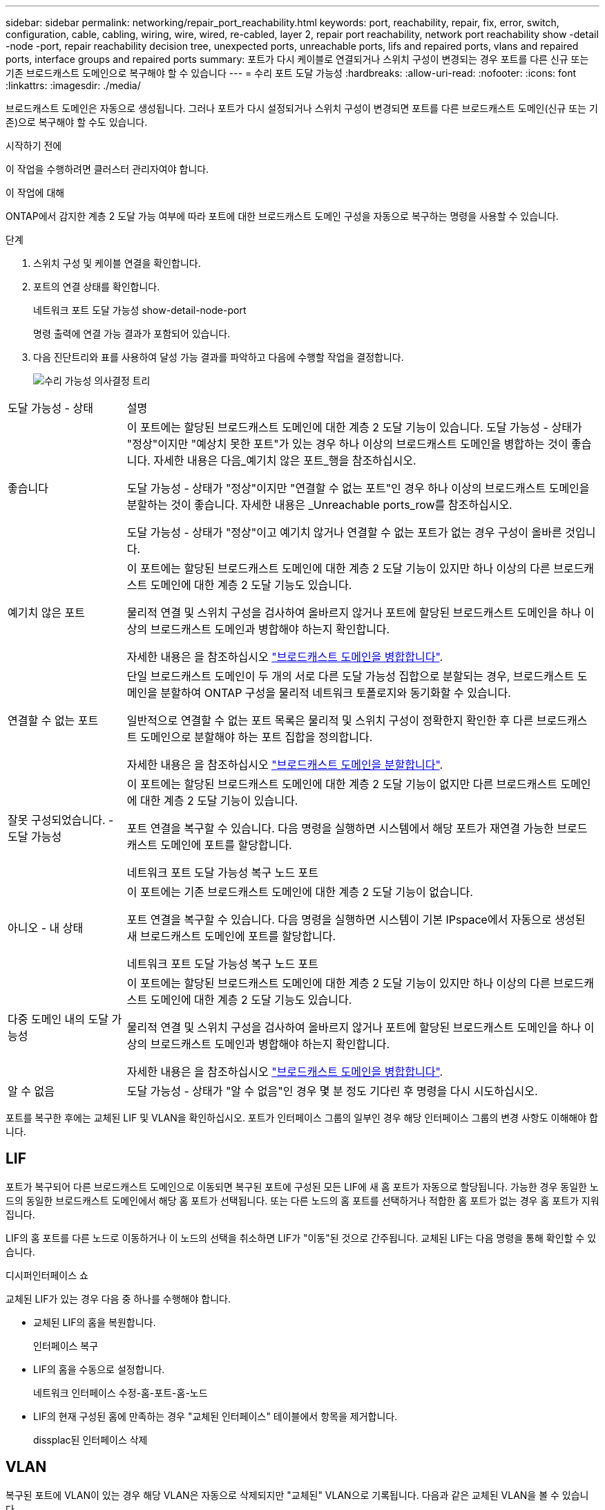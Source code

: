 ---
sidebar: sidebar 
permalink: networking/repair_port_reachability.html 
keywords: port, reachability, repair, fix, error, switch, configuration, cable, cabling, wiring, wire, wired, re-cabled, layer 2, repair port reachability, network port reachability show -detail -node -port, repair reachability decision tree, unexpected ports, unreachable ports, lifs and repaired ports, vlans and repaired ports, interface groups and repaired ports 
summary: 포트가 다시 케이블로 연결되거나 스위치 구성이 변경되는 경우 포트를 다른 신규 또는 기존 브로드캐스트 도메인으로 복구해야 할 수 있습니다 
---
= 수리 포트 도달 가능성
:hardbreaks:
:allow-uri-read: 
:nofooter: 
:icons: font
:linkattrs: 
:imagesdir: ./media/


[role="lead"]
브로드캐스트 도메인은 자동으로 생성됩니다. 그러나 포트가 다시 설정되거나 스위치 구성이 변경되면 포트를 다른 브로드캐스트 도메인(신규 또는 기존)으로 복구해야 할 수도 있습니다.

.시작하기 전에
이 작업을 수행하려면 클러스터 관리자여야 합니다.

.이 작업에 대해
ONTAP에서 감지한 계층 2 도달 가능 여부에 따라 포트에 대한 브로드캐스트 도메인 구성을 자동으로 복구하는 명령을 사용할 수 있습니다.

.단계
. 스위치 구성 및 케이블 연결을 확인합니다.
. 포트의 연결 상태를 확인합니다.
+
네트워크 포트 도달 가능성 show-detail-node-port

+
명령 출력에 연결 가능 결과가 포함되어 있습니다.

. 다음 진단트리와 표를 사용하여 달성 가능 결과를 파악하고 다음에 수행할 작업을 결정합니다.
+
image:ontap_nm_image1.png["수리 가능성 의사결정 트리"]



[cols="20,80"]
|===


| 도달 가능성 - 상태 | 설명 


 a| 
좋습니다
 a| 
이 포트에는 할당된 브로드캐스트 도메인에 대한 계층 2 도달 기능이 있습니다. 도달 가능성 - 상태가 "정상"이지만 "예상치 못한 포트"가 있는 경우 하나 이상의 브로드캐스트 도메인을 병합하는 것이 좋습니다. 자세한 내용은 다음_예기치 않은 포트_행을 참조하십시오.

도달 가능성 - 상태가 "정상"이지만 "연결할 수 없는 포트"인 경우 하나 이상의 브로드캐스트 도메인을 분할하는 것이 좋습니다. 자세한 내용은 _Unreachable ports_row를 참조하십시오.

도달 가능성 - 상태가 "정상"이고 예기치 않거나 연결할 수 없는 포트가 없는 경우 구성이 올바른 것입니다.



 a| 
예기치 않은 포트
 a| 
이 포트에는 할당된 브로드캐스트 도메인에 대한 계층 2 도달 기능이 있지만 하나 이상의 다른 브로드캐스트 도메인에 대한 계층 2 도달 기능도 있습니다.

물리적 연결 및 스위치 구성을 검사하여 올바르지 않거나 포트에 할당된 브로드캐스트 도메인을 하나 이상의 브로드캐스트 도메인과 병합해야 하는지 확인합니다.

자세한 내용은 을 참조하십시오 link:merge_broadcast_domains.html["브로드캐스트 도메인을 병합합니다"].



 a| 
연결할 수 없는 포트
 a| 
단일 브로드캐스트 도메인이 두 개의 서로 다른 도달 가능성 집합으로 분할되는 경우, 브로드캐스트 도메인을 분할하여 ONTAP 구성을 물리적 네트워크 토폴로지와 동기화할 수 있습니다.

일반적으로 연결할 수 없는 포트 목록은 물리적 및 스위치 구성이 정확한지 확인한 후 다른 브로드캐스트 도메인으로 분할해야 하는 포트 집합을 정의합니다.

자세한 내용은 을 참조하십시오 link:split_broadcast_domains.html["브로드캐스트 도메인을 분할합니다"].



 a| 
잘못 구성되었습니다. - 도달 가능성
 a| 
이 포트에는 할당된 브로드캐스트 도메인에 대한 계층 2 도달 기능이 없지만 다른 브로드캐스트 도메인에 대한 계층 2 도달 기능이 있습니다.

포트 연결을 복구할 수 있습니다. 다음 명령을 실행하면 시스템에서 해당 포트가 재연결 가능한 브로드캐스트 도메인에 포트를 할당합니다.

네트워크 포트 도달 가능성 복구 노드 포트



 a| 
아니오 - 내 상태
 a| 
이 포트에는 기존 브로드캐스트 도메인에 대한 계층 2 도달 기능이 없습니다.

포트 연결을 복구할 수 있습니다. 다음 명령을 실행하면 시스템이 기본 IPspace에서 자동으로 생성된 새 브로드캐스트 도메인에 포트를 할당합니다.

네트워크 포트 도달 가능성 복구 노드 포트



 a| 
다중 도메인 내의 도달 가능성
 a| 
이 포트에는 할당된 브로드캐스트 도메인에 대한 계층 2 도달 기능이 있지만 하나 이상의 다른 브로드캐스트 도메인에 대한 계층 2 도달 기능도 있습니다.

물리적 연결 및 스위치 구성을 검사하여 올바르지 않거나 포트에 할당된 브로드캐스트 도메인을 하나 이상의 브로드캐스트 도메인과 병합해야 하는지 확인합니다.

자세한 내용은 을 참조하십시오 link:merge_broadcast_domains.html["브로드캐스트 도메인을 병합합니다"].



 a| 
알 수 없음
 a| 
도달 가능성 - 상태가 "알 수 없음"인 경우 몇 분 정도 기다린 후 명령을 다시 시도하십시오.

|===
포트를 복구한 후에는 교체된 LIF 및 VLAN을 확인하십시오. 포트가 인터페이스 그룹의 일부인 경우 해당 인터페이스 그룹의 변경 사항도 이해해야 합니다.



== LIF

포트가 복구되어 다른 브로드캐스트 도메인으로 이동되면 복구된 포트에 구성된 모든 LIF에 새 홈 포트가 자동으로 할당됩니다. 가능한 경우 동일한 노드의 동일한 브로드캐스트 도메인에서 해당 홈 포트가 선택됩니다. 또는 다른 노드의 홈 포트를 선택하거나 적합한 홈 포트가 없는 경우 홈 포트가 지워집니다.

LIF의 홈 포트를 다른 노드로 이동하거나 이 노드의 선택을 취소하면 LIF가 "이동"된 것으로 간주됩니다. 교체된 LIF는 다음 명령을 통해 확인할 수 있습니다.

디시퍼인터페이스 쇼

교체된 LIF가 있는 경우 다음 중 하나를 수행해야 합니다.

* 교체된 LIF의 홈을 복원합니다.
+
인터페이스 복구

* LIF의 홈을 수동으로 설정합니다.
+
네트워크 인터페이스 수정-홈-포트-홈-노드

* LIF의 현재 구성된 홈에 만족하는 경우 "교체된 인터페이스" 테이블에서 항목을 제거합니다.
+
dissplac된 인터페이스 삭제





== VLAN

복구된 포트에 VLAN이 있는 경우 해당 VLAN은 자동으로 삭제되지만 "교체된" VLAN으로 기록됩니다. 다음과 같은 교체된 VLAN을 볼 수 있습니다.

디세퍼드-VLAN 쇼

교체된 VLAN이 있는 경우 다음 중 하나를 수행해야 합니다.

* VLAN을 다른 포트로 복구합니다.
+
디즈퍼스VLAN 복원

* "교체된 VLAN" 테이블에서 항목을 제거합니다.
+
dissplac된 - vLANs delete





== 인터페이스 그룹

복구된 포트가 인터페이스 그룹의 일부인 경우 해당 인터페이스 그룹에서 제거됩니다. 인터페이스 그룹에 할당된 유일한 구성원 포트인 경우 인터페이스 그룹 자체가 제거됩니다.

.관련 항목
link:https://docs.netapp.com/us-en/ontap/networking/verify_your_network_configuration.html["업그레이드 후 네트워크 구성을 확인합니다"]

link:monitor_the_reachability_of_network_ports.html["네트워크 포트의 연결 상태를 모니터링합니다"]
